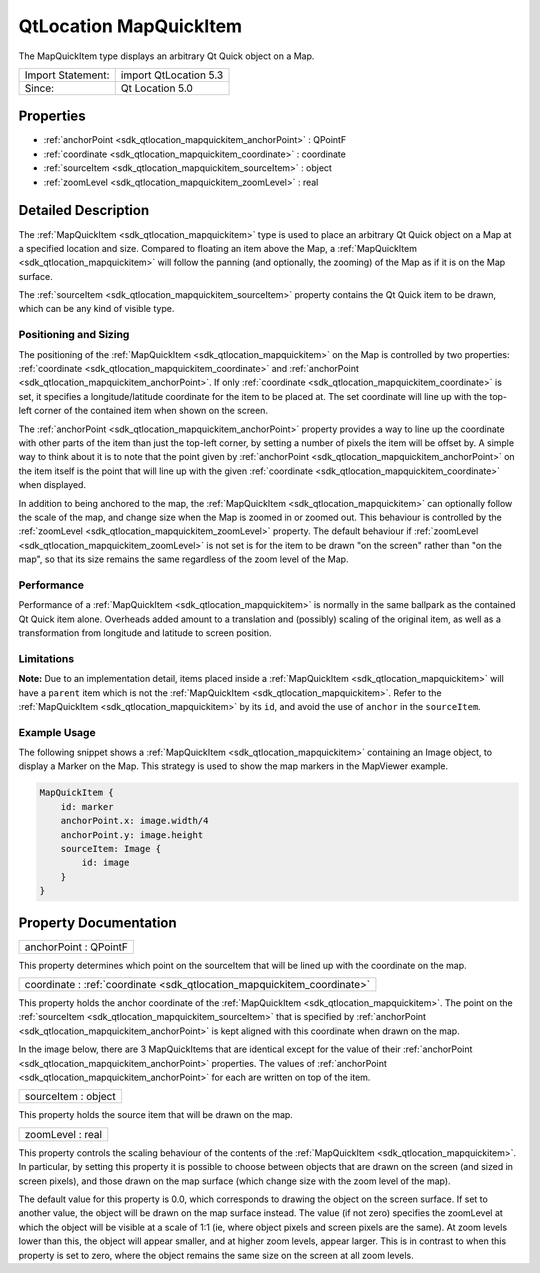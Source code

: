 .. _sdk_qtlocation_mapquickitem:

QtLocation MapQuickItem
=======================

The MapQuickItem type displays an arbitrary Qt Quick object on a Map.

+---------------------+-------------------------+
| Import Statement:   | import QtLocation 5.3   |
+---------------------+-------------------------+
| Since:              | Qt Location 5.0         |
+---------------------+-------------------------+

Properties
----------

-  :ref:`anchorPoint <sdk_qtlocation_mapquickitem_anchorPoint>` : QPointF
-  :ref:`coordinate <sdk_qtlocation_mapquickitem_coordinate>` : coordinate
-  :ref:`sourceItem <sdk_qtlocation_mapquickitem_sourceItem>` : object
-  :ref:`zoomLevel <sdk_qtlocation_mapquickitem_zoomLevel>` : real

Detailed Description
--------------------

The :ref:`MapQuickItem <sdk_qtlocation_mapquickitem>` type is used to place an arbitrary Qt Quick object on a Map at a specified location and size. Compared to floating an item above the Map, a :ref:`MapQuickItem <sdk_qtlocation_mapquickitem>` will follow the panning (and optionally, the zooming) of the Map as if it is on the Map surface.

The :ref:`sourceItem <sdk_qtlocation_mapquickitem_sourceItem>` property contains the Qt Quick item to be drawn, which can be any kind of visible type.

Positioning and Sizing
~~~~~~~~~~~~~~~~~~~~~~

The positioning of the :ref:`MapQuickItem <sdk_qtlocation_mapquickitem>` on the Map is controlled by two properties: :ref:`coordinate <sdk_qtlocation_mapquickitem_coordinate>` and :ref:`anchorPoint <sdk_qtlocation_mapquickitem_anchorPoint>`. If only :ref:`coordinate <sdk_qtlocation_mapquickitem_coordinate>` is set, it specifies a longitude/latitude coordinate for the item to be placed at. The set coordinate will line up with the top-left corner of the contained item when shown on the screen.

The :ref:`anchorPoint <sdk_qtlocation_mapquickitem_anchorPoint>` property provides a way to line up the coordinate with other parts of the item than just the top-left corner, by setting a number of pixels the item will be offset by. A simple way to think about it is to note that the point given by :ref:`anchorPoint <sdk_qtlocation_mapquickitem_anchorPoint>` on the item itself is the point that will line up with the given :ref:`coordinate <sdk_qtlocation_mapquickitem_coordinate>` when displayed.

In addition to being anchored to the map, the :ref:`MapQuickItem <sdk_qtlocation_mapquickitem>` can optionally follow the scale of the map, and change size when the Map is zoomed in or zoomed out. This behaviour is controlled by the :ref:`zoomLevel <sdk_qtlocation_mapquickitem_zoomLevel>` property. The default behaviour if :ref:`zoomLevel <sdk_qtlocation_mapquickitem_zoomLevel>` is not set is for the item to be drawn "on the screen" rather than "on the map", so that its size remains the same regardless of the zoom level of the Map.

Performance
~~~~~~~~~~~

Performance of a :ref:`MapQuickItem <sdk_qtlocation_mapquickitem>` is normally in the same ballpark as the contained Qt Quick item alone. Overheads added amount to a translation and (possibly) scaling of the original item, as well as a transformation from longitude and latitude to screen position.

Limitations
~~~~~~~~~~~

**Note:** Due to an implementation detail, items placed inside a :ref:`MapQuickItem <sdk_qtlocation_mapquickitem>` will have a ``parent`` item which is not the :ref:`MapQuickItem <sdk_qtlocation_mapquickitem>`. Refer to the :ref:`MapQuickItem <sdk_qtlocation_mapquickitem>` by its ``id``, and avoid the use of ``anchor`` in the ``sourceItem``.

Example Usage
~~~~~~~~~~~~~

The following snippet shows a :ref:`MapQuickItem <sdk_qtlocation_mapquickitem>` containing an Image object, to display a Marker on the Map. This strategy is used to show the map markers in the MapViewer example.

.. code:: qml

    MapQuickItem {
        id: marker
        anchorPoint.x: image.width/4
        anchorPoint.y: image.height
        sourceItem: Image {
            id: image
        }
    }

Property Documentation
----------------------

.. _sdk_qtlocation_mapquickitem_anchorPoint:

+--------------------------------------------------------------------------------------------------------------------------------------------------------------------------------------------------------------------------------------------------------------------------------------------------------------+
| anchorPoint : QPointF                                                                                                                                                                                                                                                                                        |
+--------------------------------------------------------------------------------------------------------------------------------------------------------------------------------------------------------------------------------------------------------------------------------------------------------------+

This property determines which point on the sourceItem that will be lined up with the coordinate on the map.

.. _sdk_qtlocation_mapquickitem_coordinate:

+--------------------------------------------------------------------------------------------------------------------------------------------------------------------------------------------------------------------------------------------------------------------------------------------------------------+
| coordinate : :ref:`coordinate <sdk_qtlocation_mapquickitem_coordinate>`                                                                                                                                                                                                                                      |
+--------------------------------------------------------------------------------------------------------------------------------------------------------------------------------------------------------------------------------------------------------------------------------------------------------------+

This property holds the anchor coordinate of the :ref:`MapQuickItem <sdk_qtlocation_mapquickitem>`. The point on the :ref:`sourceItem <sdk_qtlocation_mapquickitem_sourceItem>` that is specified by :ref:`anchorPoint <sdk_qtlocation_mapquickitem_anchorPoint>` is kept aligned with this coordinate when drawn on the map.

In the image below, there are 3 MapQuickItems that are identical except for the value of their :ref:`anchorPoint <sdk_qtlocation_mapquickitem_anchorPoint>` properties. The values of :ref:`anchorPoint <sdk_qtlocation_mapquickitem_anchorPoint>` for each are written on top of the item.

.. _sdk_qtlocation_mapquickitem_sourceItem:

+--------------------------------------------------------------------------------------------------------------------------------------------------------------------------------------------------------------------------------------------------------------------------------------------------------------+
| sourceItem : object                                                                                                                                                                                                                                                                                          |
+--------------------------------------------------------------------------------------------------------------------------------------------------------------------------------------------------------------------------------------------------------------------------------------------------------------+

This property holds the source item that will be drawn on the map.

.. _sdk_qtlocation_mapquickitem_zoomLevel:

+--------------------------------------------------------------------------------------------------------------------------------------------------------------------------------------------------------------------------------------------------------------------------------------------------------------+
| zoomLevel : real                                                                                                                                                                                                                                                                                             |
+--------------------------------------------------------------------------------------------------------------------------------------------------------------------------------------------------------------------------------------------------------------------------------------------------------------+

This property controls the scaling behaviour of the contents of the :ref:`MapQuickItem <sdk_qtlocation_mapquickitem>`. In particular, by setting this property it is possible to choose between objects that are drawn on the screen (and sized in screen pixels), and those drawn on the map surface (which change size with the zoom level of the map).

The default value for this property is 0.0, which corresponds to drawing the object on the screen surface. If set to another value, the object will be drawn on the map surface instead. The value (if not zero) specifies the zoomLevel at which the object will be visible at a scale of 1:1 (ie, where object pixels and screen pixels are the same). At zoom levels lower than this, the object will appear smaller, and at higher zoom levels, appear larger. This is in contrast to when this property is set to zero, where the object remains the same size on the screen at all zoom levels.

